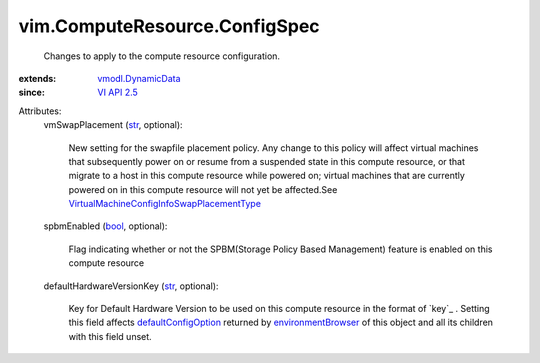.. _str: https://docs.python.org/2/library/stdtypes.html

.. _bool: https://docs.python.org/2/library/stdtypes.html

.. _VI API 2.5: ../../vim/version.rst#vimversionversion2

.. _vmodl.DynamicData: ../../vmodl/DynamicData.rst

.. _environmentBrowser: ../../vim/ComputeResource.rst#environmentBrowser

.. _defaultConfigOption: ../../vim/vm/ConfigOptionDescriptor.rst#defaultConfigOption

.. _VirtualMachineConfigInfoSwapPlacementType: ../../vim/vm/ConfigInfo/SwapPlacementType.rst


vim.ComputeResource.ConfigSpec
==============================
  Changes to apply to the compute resource configuration.
:extends: vmodl.DynamicData_
:since: `VI API 2.5`_

Attributes:
    vmSwapPlacement (`str`_, optional):

       New setting for the swapfile placement policy. Any change to this policy will affect virtual machines that subsequently power on or resume from a suspended state in this compute resource, or that migrate to a host in this compute resource while powered on; virtual machines that are currently powered on in this compute resource will not yet be affected.See `VirtualMachineConfigInfoSwapPlacementType`_ 
    spbmEnabled (`bool`_, optional):

       Flag indicating whether or not the SPBM(Storage Policy Based Management) feature is enabled on this compute resource
    defaultHardwareVersionKey (`str`_, optional):

       Key for Default Hardware Version to be used on this compute resource in the format of `key`_ . Setting this field affects `defaultConfigOption`_ returned by `environmentBrowser`_ of this object and all its children with this field unset.
